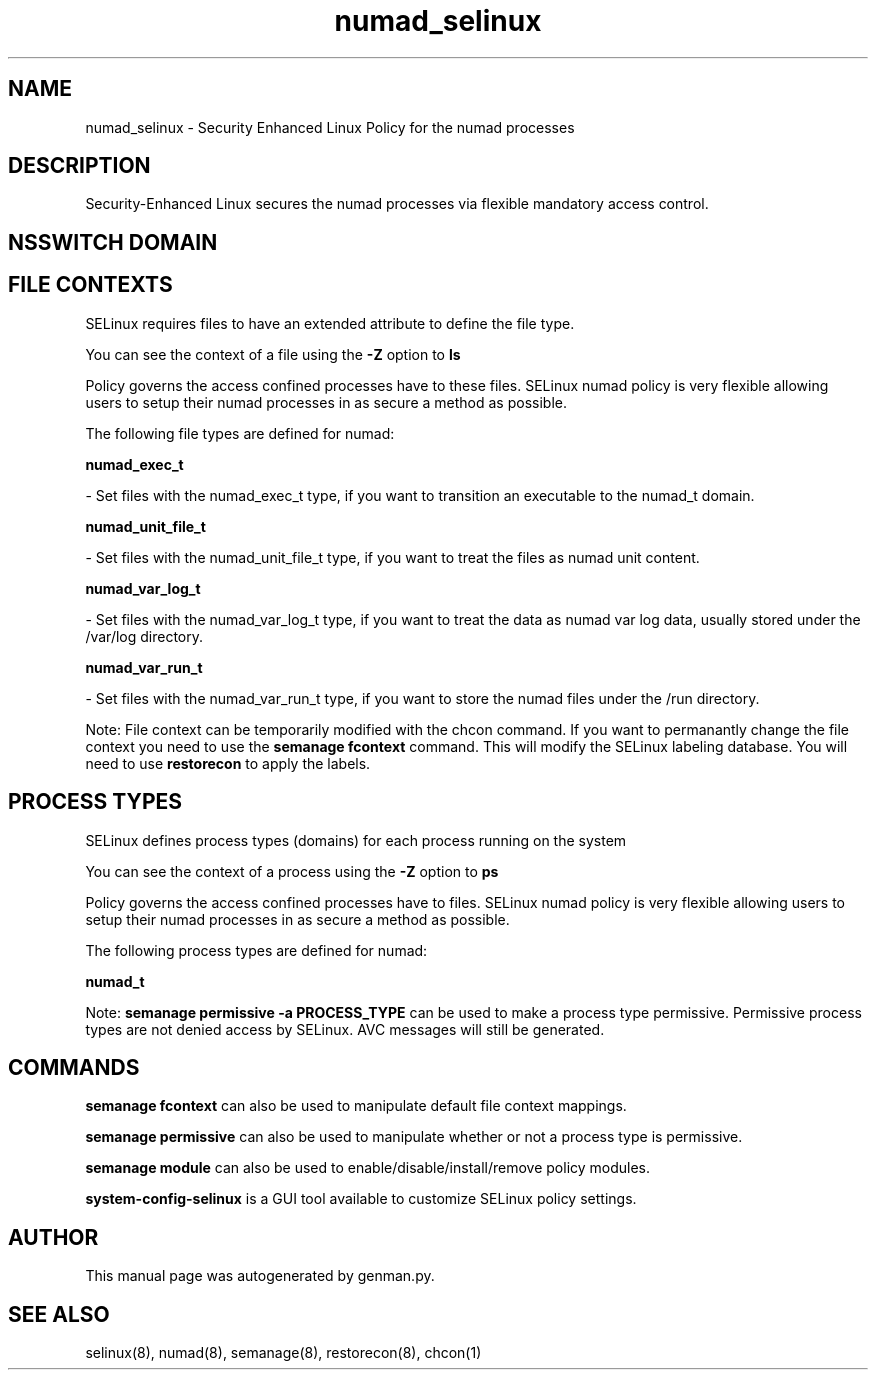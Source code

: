 .TH  "numad_selinux"  "8"  "numad" "dwalsh@redhat.com" "numad SELinux Policy documentation"
.SH "NAME"
numad_selinux \- Security Enhanced Linux Policy for the numad processes
.SH "DESCRIPTION"

Security-Enhanced Linux secures the numad processes via flexible mandatory access
control.  

.SH NSSWITCH DOMAIN

.SH FILE CONTEXTS
SELinux requires files to have an extended attribute to define the file type. 
.PP
You can see the context of a file using the \fB\-Z\fP option to \fBls\bP
.PP
Policy governs the access confined processes have to these files. 
SELinux numad policy is very flexible allowing users to setup their numad processes in as secure a method as possible.
.PP 
The following file types are defined for numad:


.EX
.PP
.B numad_exec_t 
.EE

- Set files with the numad_exec_t type, if you want to transition an executable to the numad_t domain.


.EX
.PP
.B numad_unit_file_t 
.EE

- Set files with the numad_unit_file_t type, if you want to treat the files as numad unit content.


.EX
.PP
.B numad_var_log_t 
.EE

- Set files with the numad_var_log_t type, if you want to treat the data as numad var log data, usually stored under the /var/log directory.


.EX
.PP
.B numad_var_run_t 
.EE

- Set files with the numad_var_run_t type, if you want to store the numad files under the /run directory.


.PP
Note: File context can be temporarily modified with the chcon command.  If you want to permanantly change the file context you need to use the 
.B semanage fcontext 
command.  This will modify the SELinux labeling database.  You will need to use
.B restorecon
to apply the labels.

.SH PROCESS TYPES
SELinux defines process types (domains) for each process running on the system
.PP
You can see the context of a process using the \fB\-Z\fP option to \fBps\bP
.PP
Policy governs the access confined processes have to files. 
SELinux numad policy is very flexible allowing users to setup their numad processes in as secure a method as possible.
.PP 
The following process types are defined for numad:

.EX
.B numad_t 
.EE
.PP
Note: 
.B semanage permissive -a PROCESS_TYPE 
can be used to make a process type permissive. Permissive process types are not denied access by SELinux. AVC messages will still be generated.

.SH "COMMANDS"
.B semanage fcontext
can also be used to manipulate default file context mappings.
.PP
.B semanage permissive
can also be used to manipulate whether or not a process type is permissive.
.PP
.B semanage module
can also be used to enable/disable/install/remove policy modules.

.PP
.B system-config-selinux 
is a GUI tool available to customize SELinux policy settings.

.SH AUTHOR	
This manual page was autogenerated by genman.py.

.SH "SEE ALSO"
selinux(8), numad(8), semanage(8), restorecon(8), chcon(1)

